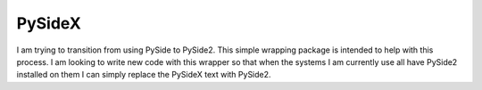 

PySideX
=======

I am trying to transition from using PySide to PySide2.  This simple wrapping package is intended to help with this
process.  I am looking to write new code with this wrapper so that when the systems I am currently use all have PySide2
installed on them I can simply replace the PySideX text with PySide2.
